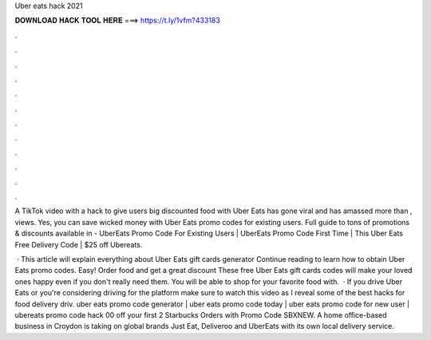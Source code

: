 Uber eats hack 2021



𝐃𝐎𝐖𝐍𝐋𝐎𝐀𝐃 𝐇𝐀𝐂𝐊 𝐓𝐎𝐎𝐋 𝐇𝐄𝐑𝐄 ===> https://t.ly/1vfm?433183



.



.



.



.



.



.



.



.



.



.



.



.

A TikTok video with a hack to give users big discounted food with Uber Eats has gone viral and has amassed more than , views. Yes, you can save wicked money with Uber Eats promo codes for existing users. Full guide to tons of promotions & discounts available in  - UberEats Promo Code For Existing Users | UberEats Promo Code First Time | This Uber Eats Free Delivery Code | $25 off Ubereats.

 · This article will explain everything about Uber Eats gift cards generator Continue reading to learn how to obtain Uber Eats promo codes. Easy! Order food and get a great discount These free Uber Eats gift cards codes will make your loved ones happy even if you don't really need them. You will be able to shop for your favorite food with.  · If you drive Uber Eats or you're considering driving for the platform make sure to watch this video as I reveal some of the best hacks for food delivery driv. uber eats promo code generator | uber eats promo code today | uber eats promo code for new user | ubereats promo code hack 00 off your first 2 Starbucks Orders with Promo Code SBXNEW. A home office-based business in Croydon is taking on global brands Just Eat, Deliveroo and UberEats with its own local delivery service.
